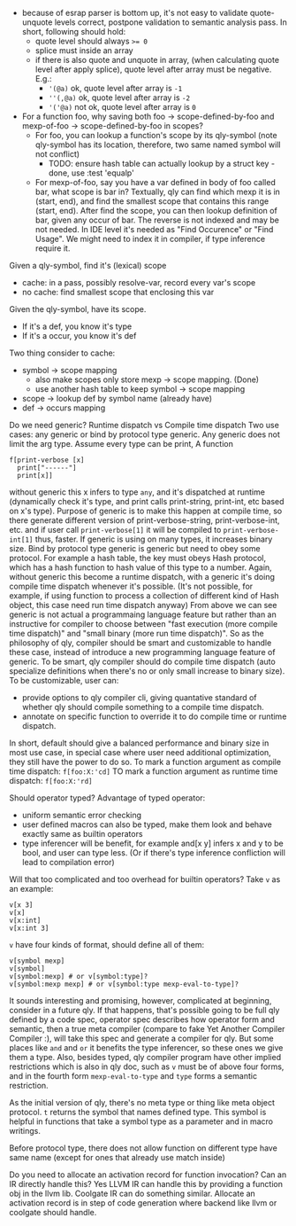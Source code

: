 - because of esrap parser is bottom up, it's not easy to validate quote-unquote levels correct, postpone validation to semantic analysis pass. In short, following should hold:
  - quote level should always ~>= 0~
  - splice must inside an array
  - if there is also quote and unquote in array, (when calculating quote level after apply splice), quote level after array must be negative. E.g.:
    - ~'(@a)~ ok, quote level after array is ~-1~
    - ~''(,@a)~ ok, quote level after array is ~-2~
    - ~'('@a)~ not ok, quote level after array is ~0~

- For a function foo, why saving both foo -> scope-defined-by-foo and mexp-of-foo -> scope-defined-by-foo in scopes?
  - For foo, you can lookup a function's scope by its qly-symbol (note qly-symbol has its location, therefore, two same named symbol will not conflict)
    - TODO: ensure hash table can actually lookup by a struct key - done, use :test 'equalp'
  - For mexp-of-foo, say you have a var defined in body of foo called bar, what scope is bar in? Textually, qly can find which mexp it is in (start, end), and find the smallest scope that contains this range (start, end). After find the scope, you can then lookup definition of bar, given any occur of bar. The reverse is not indexed and may be not needed. In IDE level it's needed as "Find Occurence" or "Find Usage". We might need to index it in compiler, if type inference require it.

Given a qly-symbol, find it's (lexical) scope
- cache: in a pass, possibly resolve-var, record every var's scope
- no cache: find smallest scope that enclosing this var

Given the qly-symbol, have its scope.
- If it's a def, you know it's type
- If it's a occur, you know it's def

Two thing consider to cache:
- symbol -> scope mapping
  - also make scopes only store mexp -> scope mapping. (Done)
  - use another hash table to keep symbol -> scope mapping
- scope -> lookup def by symbol name (already have)
- def -> occurs mapping

Do we need generic? Runtime dispatch vs Compile time dispatch
Two use cases: any generic or bind by protocol type generic.
Any generic does not limit the arg type. Assume every type can be print, A function
#+BEGIN_SRC
f[print-verbose [x]
  print["------"]
  print[x]]
#+END_SRC
without generic this x infers to type ~any~, and it's dispatched at runtime (dynamically check it's type, and print calls print-string, print-int, etc based on x's type). Purpose of generic is to make this happen at compile time, so there generate different version of print-verbose-string, print-verbose-int, etc. and if user call ~print-verbose[1]~ it will be compiled to ~print-verbose-int[1]~ thus, faster. If generic is using on many types, it increases binary size.
Bind by protocol type generic is generic but need to obey some protocol. For example a hash table, the key must obeys Hash protocol, which has a hash function to hash value of this type to a number. Again, without generic this become a runtime dispatch, with a generic it's doing compile time dispatch whenever it's possible. (It's not possible, for example, if using function to process a collection of different kind of Hash object, this case need run time dispatch anyway)
From above we can see generic is not actual a programmaing language feature but rather than an instructive for compiler to choose between "fast execution (more compile time dispatch)" and "small binary (more run time dispatch)". So as the philosophy of qly, compiler should be smart and customizable to handle these case, instead of introduce a new programming language feature of generic. To be smart, qly compiler should do compile time dispatch (auto specialize definitions when there's no or only small increase to binary size). To be customizable, user can:
- provide options to qly compiler cli, giving quantative standard of whether qly should compile something to a compile time dispatch.
- annotate on specific function to override it to do compile time or runtime dispatch.
In short, default should give a balanced performance and binary size in most use case, in special case where user need additional optimization, they still have the power to do so. To mark a function argument as compile time dispatch:
~f[foo:X:'cd]~
TO mark a function argument as runtime time dispatch:
~f[foo:X:'rd]~

Should operator typed?
Advantage of typed operator:
- uniform semantic error checking
- user defined macros can also be typed, make them look and behave exactly same as builtin operators
- type inferencer will be benefit, for example and[x y] infers x and y to be bool, and user can type less. (Or if there's type inference confliction will lead to compilation error)

Will that too complicated and too overhead for builtin operators?
Take ~v~ as an example:
#+BEGIN_SRC
v[x 3]
v[x]
v[x:int]
v[x:int 3]
#+END_SRC
~v~ have four kinds of format, should define all of them:
#+BEGIN_SRC
v[symbol mexp]
v[symbol]
v[symbol:mexp] # or v[symbol:type]?
v[symbol:mexp mexp] # or v[symbol:type mexp-eval-to-type]?
#+END_SRC

It sounds interesting and promising, however, complicated at beginning, consider in a future qly. If that happens, that's possible going to be full qly defined by a code spec, operator spec describes how operator form and semantic, then a true meta compiler (compare to fake Yet Another Compiler Compiler :), will take this spec and generate a compiler for qly. But some places like ~and~ and ~or~ it benefits the type inferencer, so these ones we give them a type. Also, besides typed, qly compiler program have other implied restrictions which is also in qly doc, such as ~v~ must be of above four forms, and in the fourth form ~mexp-eval-to-type~ and ~type~ forms a semantic restriction.

As the initial version of qly, there's no meta type or thing like meta object protocol. ~t~ returns the symbol that names defined type. This symbol is helpful in functions that take a symbol type as a parameter and in macro writings.

Before protocol type, there does not allow function on different type have same name (except for ones that already use match inside)

Do you need to allocate an activation record for function invocation? Can an IR directly handle this?
Yes LLVM IR can handle this by providing a function obj in the llvm lib. Coolgate IR can do something similar. Allocate an activation record is in step of code generation where backend like llvm or coolgate should handle.
